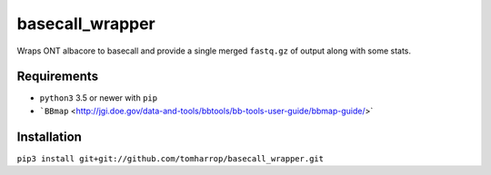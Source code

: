 basecall_wrapper
================

Wraps ONT albacore to basecall and provide a single merged ``fastq.gz`` of output along with some stats.

Requirements
------------

* ``python3`` 3.5 or newer with ``pip``
* ```BBmap`` <http://jgi.doe.gov/data-and-tools/bbtools/bb-tools-user-guide/bbmap-guide/>`

Installation
------------

``pip3 install git+git://github.com/tomharrop/basecall_wrapper.git``
